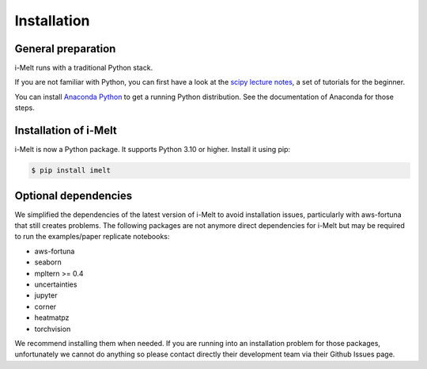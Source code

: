 Installation
============

General preparation
-------------------

i-Melt runs with a traditional Python stack.

If you are not familiar with Python, you can first have a look at the `scipy lecture notes <https://scipy-lectures.org/>`_,
a set of tutorials for the beginner.

You can install `Anaconda Python <https://www.anaconda.com/products/individual>`_ to get a running Python distribution. See the documentation of Anaconda for those steps.

Installation of i-Melt
----------------------

i-Melt is now a Python package. It supports Python 3.10 or higher. Install it using pip:

.. code-block:: console

	$ pip install imelt


Optional dependencies
---------------------

We simplified the dependencies of the latest version of i-Melt to avoid installation issues, particularly with aws-fortuna that still creates problems. The following packages are not anymore direct dependencies for i-Melt but may be required to run the examples/paper replicate notebooks:

- aws-fortuna
- seaborn
- mpltern >= 0.4
- uncertainties
- jupyter
- corner
- heatmatpz
- torchvision

We recommend installing them when needed. If you are running into an installation problem for those packages, unfortunately we cannot do anything so please contact directly their development team via their Github Issues page.